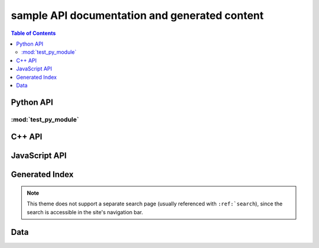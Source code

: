 **********************************************
sample API documentation and generated content
**********************************************

.. contents:: Table of Contents

Python API
==========

:mod:`test_py_module`
---------------------

.. rst-example:: autodoc example

   .. automodule:: test_py_module.test
      :members:
      :private-members:
      :special-members:

.. rst-example:: Python function with multiple signatures

   .. py:function:: overloaded_func(a: int, b: int) -> int
                    overloaded_func(a: float, b: float) -> float

      Adds :py:param:`a` and :py:param:`b`.

      :param a: First operand.
      :param b: Second operand.

C++ API
=======

.. rst-example::

   .. cpp:type:: MyType

      Some type

.. rst-example::

   .. c:macro:: DEFAULT_LENGTH

   .. cpp:function:: template <typename T, int K> \
                     const MyType Foo(\
                         const MyType bar, uint8_t* arr, \
                         unsigned int len = DEFAULT_LENGTH, \
                         bool baz= false)
                     const MyType Foo(\
                         const MyType bar, uint16_t* arr, \
                         unsigned int len = DEFAULT_LENGTH, \
                         bool baz= false)

      Some function type thing

      :tparam T: Some type template parameter.
      :tparam K: Some non-type template parameter.
      :param bar: This is the bar parameter.
      :param arr[out]: Array of something.  Elements may be either
          :cpp:expr:`uint8_t` or :cpp:expr:`uint16_t`.
      :param len: Length of :cpp:expr:`arr`.
      :param baz: Baz parameter.

.. rst-example:: Cross-linking of macro parameters.

   .. c:macro:: MY_MACRO(X, Y, Z)

      Expands to something.

      :param X: The X parameter to the macro.
      :param Y: The Y parameter to the macro.

.. rst-example::

   .. cpp:class:: template<typename T, typename A, typename B, typename C, std::size_t N> std::array

      Some cpp class

.. rst-example::

   .. cpp:member:: float Sphinx::version

      The description of `Sphinx::version`.

.. rst-example::

   .. cpp:var:: int version

      The description of version.

.. rst-example::

   .. cpp:type:: std::vector<int> List

      The description of List type.

.. rst-example::

   .. cpp:enum:: MyEnum

      An unscoped enum.

      .. cpp:enumerator:: A

   .. cpp:enum-class:: MyScopedEnum

      A scoped enum.

      .. cpp:enumerator:: B

         Description of enumerator B.

   .. cpp:enum-struct:: protected MyScopedVisibilityEnum : std::underlying_type<MySpecificEnum>::type

      A scoped enum with non-default visibility, and with a specified underlying type.

      .. cpp:enumerator:: B

.. rst-example:: C++ synopses

   .. cpp:type:: synopses_ex::SomeType

      Description will be shown as a tooltip when hovering over
      cross-references to :cpp:expr:`SomeType` in other signatures as well as
      in the TOC.

      Additional description not shown in tooltip.  This is the return type
      for :cpp:expr:`Foo`.

   .. cpp:function:: template <typename T, int N> \
                     synopses_ex::SomeType synopses_ex::Foo(\
                       T param, \
                       const int (&arr)[N]\
                     );

      Synopsis for this function, shown when hovering over cross references
      as well as in the TOC.

      :tparam T: Tooltip shown when hovering over cross-references to this
          template parameter.  Additional description not included in
          tooltip.
      :tparam N: Tooltip shown for N.
      :param param: Tooltip shown for cross-references to this function
          parameter param.
      :param arr: Tooltip shown for cross-references to this function
          parameter arr.  To cross reference another parameter, use the
          :rst:role:`cpp:expr` role, e.g.: :cpp:expr:`N`.  Parameters can
          also be referenced via their fake qualified name,
          e.g. :cpp:expr:`synopses_ex::Foo::N`.
      :returns: Something or other.

.. rst-example:: C++ function with parameter descriptions nested within class.

   .. cpp:class:: synopses_ex::Class

       .. cpp:function:: Class(uint16_t _cepin, uint16_t _cspin, uint32_t _spi_speed=RF24_SPI_SPEED)

           :param _cepin: The pin attached to Chip Enable on the RF module
           :param _cspin: The pin attached to Chip Select (often labeled CSN) on the radio module.
           :param _spi_speed: The SPI speed in Hz ie: 1000000 == 1Mhz


JavaScript API
==============

.. Copied from sphinx-doc/sphinx/tests/roots

.. js:module:: module_a.submodule

.. rst-example::

   * Link to :js:class:`ModTopLevel`

.. rst-example::

   .. js:class:: ModTopLevel

      * Link to :js:meth:`mod_child_1`
      * Link to :js:meth:`ModTopLevel.mod_child_1`

.. rst-example::

   .. js:method:: ModTopLevel.mod_child_1

      * Link to :js:meth:`mod_child_2`

   .. js:method:: ModTopLevel.mod_child_2

      * Link to :js:meth:`module_a.submodule.ModTopLevel.mod_child_1`

.. rst-example::

   * Link to :js:class:`ModTopLevel`

.. js:module:: module_b.submodule

.. rst-example::

   .. js:class:: ModNested

      .. js:method:: nested_child_1

         * Link to :js:meth:`nested_child_2`

      .. js:method:: nested_child_2

         * Link to :js:meth:`nested_child_1`

      .. js:method:: getJSON(href, callback, priority[, err_back, flags])

         :param string href: An URI to the location of the resource.
         :param callback: Gets called with the object.
         :param err_back:
            Gets called in case the request fails. And a lot of other
            text so we need multiple lines.
         :throws SomeError: For whatever reason in that case.
         :returns: Something.

Generated Index
===============

.. rst-example::

   A generated index (:ref:`genindex`) is part of the Sphinx build process, unless
   `html_use_index` is set to `False`.

   Sphinx also allows indexing by domain (programming language), as seen in the
   :ref:`modindex` for the demo Python module that is documented on this page.

.. note::
   This theme does not support a separate search page (usually referenced with
   ``:ref:`search``), since the search is accessible in the site's navigation bar.

Data
====

.. rst-example::

   .. data:: Data_item_1
             Data_item_2
             Data_item_3

      Lorem ipsum dolor sit amet, consectetur adipiscing elit. Fusce congue elit eu hendrerit mattis.

   Some data link :data:`Data_item_1`.
